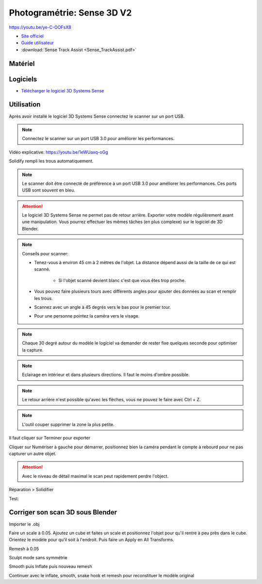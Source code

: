 Photogramétrie: Sense 3D V2
===========================

https://youtu.be/ye-C-OOFsX8

- `Site officiel <https://fr.3dsystems.com/3d-scanners/sense-scanner>`_
- `Guide utilisateur <https://s3.amazonaws.com/dl.3dsystems.com/binaries/support/sense-scanner/Sense2_UserGuide_031519.pdf>`_
- :download:`Sense Track Assist <Sense_TrackAssist.pdf>`

Matériel
--------

.. image:: sense.png

Logiciels
---------

- `Télécharger le logiciel 3D Systems Sense <https://telecharger.freedownloadmanager.org/Windows-PC/3D-Systems-Sense/GRATUIT-2.2.0.240.html?ac1acbc>`_

Utilisation
-----------

Après avoir installé le logiciel 3D Systems Sense connectez le scanner sur un port USB.

.. note:: Connectez le scanner sur un port USB 3.0 pour améliorer les performances.

Vidéo explicative: https://youtu.be/1eWUaxq-oGg

Solidify rempli les trous automatiquement.

.. note:: Le scanner doit être connecté de préférence à un port USB 3.0 pour améliorer les performances. Ces ports USB sont souvent en bleu.

.. attention:: Le logiciel 3D Systems Sense ne permet pas de retour arrière. Exporter votre modèle régulièrement avant une manipulation. Vous pourrez effectuer les mêmes tâches (en plus complexe) sur le logiciel de 3D Blender.

.. image:: scan_type.png

.. note:: Conseils pour scanner:

   - Tenez-vous à environ 45 cm à 2 mètres de l'objet. La distance dépend aussi de la taille de ce qui est scanné.
   
      - Si l'objet scanné devient blanc c'est que vous êtes trop proche.
   - Vous pouvez faire plusieurs tours avec différents angles pour ajouter des données au scan et remplir les trous.
   - Scannez avec un angle à 45 degrés vers le bas pour le premier tour.
   - Pour une personne pointez la caméra vers le visage.


.. note:: Chaque 30 degré autour du modèle le logiciel va demander de rester fixe quelques seconde pour optimiser la capture.

.. note:: Eclairage en intérieur et dans plusieurs directions. Il faut le moins d'ombre possible.

.. note:: Le retour arrière n'est possible qu'avec les flèches, vous ne pouvez le faire avec Ctrl + Z.

.. image:: retour.png

.. note:: L'outil couper supprimer la zone la plus petite.

Il faut cliquer sur Terminer pour exporter

Cliquer sur Numériser à gauche pour démarrer, positionnez bien la caméra pendant le compte à rebourd pour ne pas capturer un autre objet.

.. attention:: Avec le niveau de détail maximal le scan peut rapidement perdre l'object.

Réparation > Solidifier

.. image:: Solidification.png

Test:

.. image:: test.png

Corriger son scan 3D sous Blender
---------------------------------

Importer le .obj

Faire un scale à 0.05. Ajoutez un cube et faites un scale et positionnez l'objet pour qu'il rentre à peu près dans le cube. Orientez le modèle pour qu'il soit à l'endroit. Puis faire un Apply en All Transforms.

Remesh à 0.05

Sculpt mode sans symmétrie

Smooth puis Inflate puis nouveau remesh

Continuer avec le inflate, smooth, snake hook et remesh pour reconstituer le modèle original